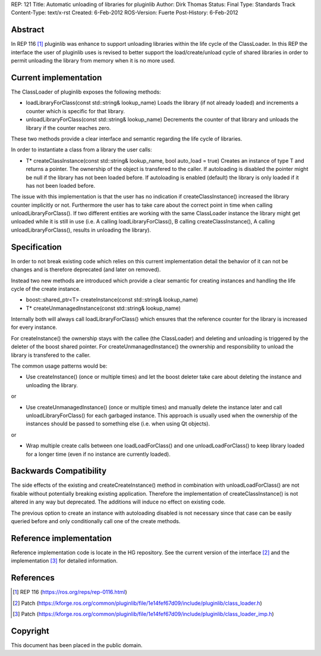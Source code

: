 REP: 121
Title: Automatic unloading of libraries for pluginlib
Author: Dirk Thomas
Status: Final
Type: Standards Track
Content-Type: text/x-rst
Created: 6-Feb-2012
ROS-Version: Fuerte
Post-History: 6-Feb-2012

Abstract
========

In REP 116 [1]_ pluginlib was enhance to support unloading
libraries within the life cycle of the ClassLoader.  In this REP
the interface the user of pluginlib uses is revised to better
support the load/create/unload cycle of shared libraries in order to
permit unloading the library from memory when it is no more used.

Current implementation
======================

The ClassLoader of pluginlib exposes the following methods:

* loadLibraryForClass(const std::string& lookup_name)
  Loads the library (if not already loaded) and increments a counter
  which is specific for that library.

* unloadLibraryForClass(const std::string& lookup_name)
  Decrements the counter of that library and unloads the library if
  the counter reaches zero.

These two methods provide a clear interface and semantic regarding
the life cycle of libraries.

In order to instantiate a class from a library the user calls:

* T* createClassInstance(const std::string& lookup_name, bool auto_load = true)
  Creates an instance of type T and returns a pointer.  The ownership
  of the object is transfered to the caller.  If autoloading is
  disabled the pointer might be null if the library has not been
  loaded before.  If autoloading is enabled (default) the library is
  only loaded if it has not been loaded before.

The issue with this implementation is that the user has no indication
if createClassInstance() increased the library counter implicitly or
not.  Furthermore the user has to take care about the correct point
in time when calling unloadLibraryForClass().  If two different
entities are working with the same ClassLoader instance the library
might get unloaded while it is still in use (i.e. A calling
loadLibraryForClass(), B calling createClassInstance(), A calling
unloadLibraryForClass(), results in unloading the library).

Specification
=============

In order to not break existing code which relies on this current
implementation detail the behavior of it can not be changes and is
therefore deprecated (and later on removed).

Instead two new methods are introduced which provide a clear semantic
for creating instances and handling the life cycle of the create
instance.

* boost::shared_ptr<T> createInstance(const std::string& lookup_name)

* T* createUnmanagedInstance(const std::string& lookup_name)

Internally both will always call loadLibraryForClass() which ensures
that the reference counter for the library is increased for every
instance.

For createInstance() the ownership stays with the callee (the 
ClassLoader) and deleting and unloading is triggered by the deleter
of the boost shared pointer.  For createUnmanagedInstance() the
ownership and responsibility to unload the library is transfered to
the caller.

The common usage patterns would be:

* Use createInstance() (once or multiple times) and let the boost
  deleter take care about deleting the instance and unloading the
  library.

or

* Use createUnmanagedInstance() (once or multiple times) and manually
  delete the instance later and call unloadLibraryForClass() for each
  garbaged instance.  This approach is usually used when the
  ownership of the instances should be passed to something else (i.e.
  when using Qt objects).

or

* Wrap multiple create calls between one loadLoadForClass() and
  one unloadLoadForClass() to keep library loaded for a longer time
  (even if no instance are currently loaded).

Backwards Compatibility
=======================

The side effects of the existing and createCreateInstance() method in
combination with unloadLoadForClass() are not fixable without
potentially breaking existing application.  Therefore the
implementation of createClassInstance() is not altered in any way but
deprecated.  The additions will induce no effect on existing code.

The previous option to create an instance with autoloading disabled
is not necessary since that case can be easily queried before and
only conditionally call one of the create methods.

Reference implementation
========================

Reference implementation code is locate in the HG repository.
See the current version of the interface [2]_ and the implementation
[3]_ for detailed information.

References
==========

.. [1] REP 116
   (https://ros.org/reps/rep-0116.html)
.. [2] Patch
   (https://kforge.ros.org/common/pluginlib/file/1e14fef67d09/include/pluginlib/class_loader.h)
.. [3] Patch
   (https://kforge.ros.org/common/pluginlib/file/1e14fef67d09/include/pluginlib/class_loader_imp.h)

Copyright
=========

This document has been placed in the public domain.



..
   Local Variables:
   mode: indented-text
   indent-tabs-mode: nil
   sentence-end-double-space: t
   fill-column: 70
   coding: utf-8
   End:

